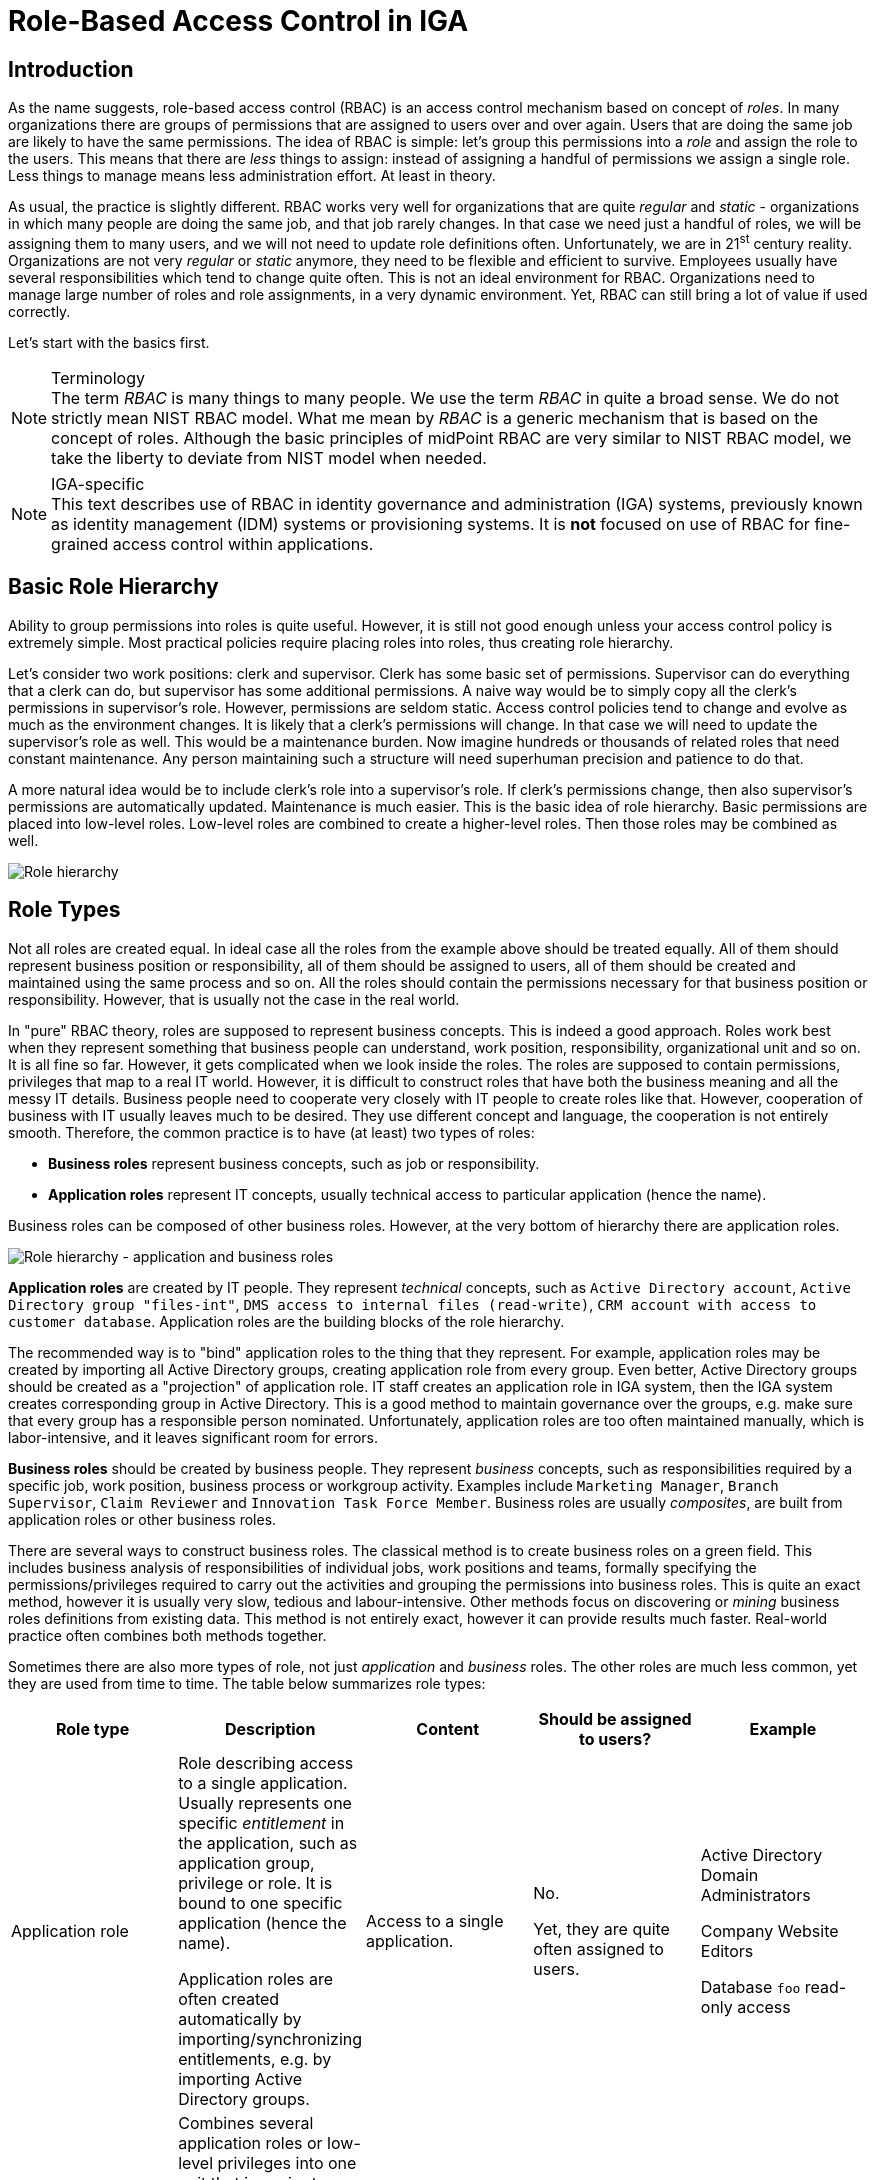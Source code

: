 = Role-Based Access Control in IGA
:page-nav-title: RBAC
:page-keywords: [ 'RBAC' ]
:page-toc: top
:page-upkeep-status: green


== Introduction

As the name suggests, role-based access control (RBAC) is an access control mechanism based on concept of _roles_.
In many organizations there are groups of permissions that are assigned to users over and over again.
Users that are doing the same job are likely to have the same permissions.
The idea of RBAC is simple: let's group this permissions into a _role_ and assign the role to the users.
This means that there are _less_ things to assign: instead of assigning a handful of permissions we assign a single role.
Less things to manage means less administration effort.
At least in theory.

// TODO: picture: Alice,Bob,Carol assigned to role "Sales Manager" which gives access to AD, ERP and CRM

As usual, the practice is slightly different.
RBAC works very well for organizations that are quite _regular_ and _static_ - organizations in which many people are doing the same job, and that job rarely changes.
In that case we need just a handful of roles, we will be assigning them to many users, and we will not need to update role definitions often.
Unfortunately, we are in 21^st^ century reality.
Organizations are not very _regular_ or _static_ anymore, they need to be flexible and efficient to survive.
Employees usually have several responsibilities which tend to change quite often.
This is not an ideal environment for RBAC.
Organizations need to manage large number of roles and role assignments, in a very dynamic environment.
Yet, RBAC can still bring a lot of value if used correctly.

Let's start with the basics first.

.Terminology
NOTE: The term _RBAC_ is many things to many people.
We use the term _RBAC_ in quite a broad sense.
We do not strictly mean NIST RBAC model.
What me mean by _RBAC_ is a generic mechanism that is based on the concept of roles.
Although the basic principles of midPoint RBAC are very similar to NIST RBAC model, we take the liberty to deviate from NIST model when needed.

.IGA-specific
NOTE: This text describes use of RBAC in identity governance and administration (IGA) systems, previously known as identity management (IDM) systems or provisioning systems.
It is *not* focused on use of RBAC for fine-grained access control within applications.

== Basic Role Hierarchy

Ability to group permissions into roles is quite useful.
However, it is still not good enough unless your access control policy is extremely simple.
Most practical policies require placing roles into roles, thus creating role hierarchy.

Let’s consider two work positions: clerk and supervisor.
Clerk has some basic set of permissions.
Supervisor can do everything that a clerk can do, but supervisor has some additional permissions.
A naive way would be to simply copy all the clerk’s permissions in supervisor’s role.
However, permissions are seldom static.
Access control policies tend to change and evolve as much as the environment changes.
It is likely that a clerk’s permissions will change.
In that case we will need to update the supervisor’s role as well.
This would be a maintenance burden.
Now imagine hundreds or thousands of related roles that need constant maintenance.
Any person maintaining such a structure will need superhuman precision and patience to do that.

A more natural idea would be to include clerk’s role into a supervisor’s role.
If clerk’s permissions change, then also supervisor’s permissions are automatically updated.
Maintenance is much easier.
This is the basic idea of role hierarchy.
Basic permissions are placed into low-level roles.
Low-level roles are combined to create a higher-level roles.
Then those roles may be combined as well.

image::07-06-role-hierarchy.png[Role hierarchy]

== Role Types

Not all roles are created equal.
In ideal case all the roles from the example above should be treated equally.
All of them should represent business position or responsibility, all of them should be assigned to users, all of them should be created and maintained using the same process and so on.
All the roles should contain the permissions necessary for that business position or responsibility.
However, that is usually not the case in the real world.

In "pure" RBAC theory, roles are supposed to represent business concepts.
This is indeed a good approach.
Roles work best when they represent something that business people can understand, work position, responsibility, organizational unit and so on.
It is all fine so far.
However, it gets complicated when we look inside the roles.
The roles are supposed to contain permissions, privileges that map to a real IT world.
However, it is difficult to construct roles that have both the business meaning and all the messy IT details.
Business people need to cooperate very closely with IT people to create roles like that.
However, cooperation of business with IT usually leaves much to be desired.
They use different concept and language, the cooperation is not entirely smooth.
Therefore, the common practice is to have (at least) two types of roles:

* *Business roles* represent business concepts, such as job or responsibility.

* *Application roles* represent IT concepts, usually technical access to particular application (hence the name).

Business roles can be composed of other business roles.
However, at the very bottom of hierarchy there are application roles.

image::07-07-role-hierarchy-application-business.png[Role hierarchy - application and business roles]

*Application roles* are created by IT people.
They represent _technical_ concepts, such as `Active Directory account`, `Active Directory group "files-int"`, `DMS access to internal files (read-write)`, `CRM account with access to customer database`.
Application roles are the building blocks of the role hierarchy.

The recommended way is to "bind" application roles to the thing that they represent.
For example, application roles may be created by importing all Active Directory groups, creating application role from every group.
Even better, Active Directory groups should be created as a "projection" of application role.
IT staff creates an application role in IGA system, then the IGA system creates corresponding group in Active Directory.
This is a good method to maintain governance over the groups, e.g. make sure that every group has a responsible person nominated.
Unfortunately, application roles are too often maintained manually, which is labor-intensive, and it leaves significant room for errors.

*Business roles* should be created by business people.
They represent _business_ concepts, such as responsibilities required by a specific job, work position, business process or workgroup activity.
Examples include `Marketing Manager`, `Branch Supervisor`, `Claim Reviewer` and `Innovation Task Force Member`.
Business roles are usually _composites_, are built from application roles or other business roles.

There are several ways to construct business roles.
The classical method is to create business roles on a green field.
This includes business analysis of responsibilities of individual jobs, work positions and teams, formally specifying the permissions/privileges required to carry out the activities and grouping the permissions into business roles.
This is quite an exact method, however it is usually very slow, tedious and labour-intensive.
Other methods focus on discovering or _mining_ business roles definitions from existing data.
This method is not entirely exact, however it can provide results much faster.
Real-world practice often combines both methods together.

Sometimes there are also more types of role, not just _application_ and _business_ roles.
The other roles are much less common, yet they are used from time to time.
The table below summarizes role types:

|===
|Role type |Description |Content |Should be assigned to users? |Example

|Application role
|Role describing access to a single application.
Usually represents one specific _entitlement_ in the application, such as application group, privilege or role.
It is bound to one specific application (hence the name).

Application roles are often created automatically by importing/synchronizing entitlements, e.g. by importing Active Directory groups.
|Access to a single application.
| No.

Yet, they are quite often assigned to users.
|Active Directory Domain Administrators

Company Website Editors

Database `foo` read-only access

|Technical role

IT role
|Combines several application roles or low-level privileges into one unit that is easier to manage.
Often used for application roles that depend on each other, e.g. when operating system access is needed to perform database administration.
They are considered to be somewhere between application roles and business roles.
They are not application roles, as they can give access to several applications.
They are not business role either, as they do not describe a complete business responsibility, and they often use very technical and non-business-friendly terminology, which makes them a separate species on their own.
They are not used very often.
|Access to a couple of application that depend on each other, or make sense together.
| In exceptional cases, e.g. very specific and complex IT responsibility.
| Database `bar` administration with OS access

Backup/restore management

|Authorization role
|Provides internal authorizations or privileges in the system where it is defined.
In IGA platform, these are roles that provide access to parts of the platform itself.
Authorization roles do not grant access to any other systems.
|Authorization statements (grants).
|No.

Yet, some roles may be assigned to users in early stages of the deployment when business roles are not fully formed yet.
Especially superuser roles.
|`Superuser` role

Internal `Approver` role in IGA platform


|Business role
|Business role represent a business responsibility, function in a business process, business-related work position or similar business concept.
Business roles are supposed to be a combination of smaller "elemental" roles.
|Any other role type, including other business roles.
|Yes
|`Clerk`

`Branch Supervisor`

`Marketing Assistant`

`Call Center Operator`

|===

== Role Hierarchy

RBAC is hierarchical: there may be roles within roles.
When it comes to IGA, almost all role structures are, technically, hierarchical.
There are _application_ roles at the bottom of the hierarchy.
_Business_ roles are constructed from application roles.
While this is technically a role hierarchy, it does not have the benefits of role hierarchy as intended by the RBAC model.

Full benefits of the hierarchy are achieved when business roles are placed within other business roles.
For example `Sales Manager` role can contain `Sales Agent` role, including all the permissions of the agent into the permissions of the manager.
Such approach can, theoretically, reduce role maintenance.
In case of change in `Sales Agent` permissions, such change is automatically applied to permissions of `Sales Manager` as well.
However, this benefit is achieved only in cases where the role hierarchy is well constructed, avoiding role duplication or misuse.

== Access Request Process

Ideally, roles should be assigned to users automatically.
Business roles are supposed to correspond to business concepts.
Therefore, it should be straightforward to automatically assign business roles based on user's attributes, such as location, job code or project membership.
However, there are practical obstacles.
Job codes or locations may not be available, or may not be precise.
Similar problems may apply to other business data as well.
Overall data quality may be too low for such automation.
Also, not all the relevant business concepts may be covered by business roles yet.
Moreover, the mapping between business _data_ (e.g. location or job code) and business _roles_ may not be obvious.
In other words, nobody really knows what access a user should have.
This issue is, in fact, quite common.

Practical IGA deployments often resort to _xref:/iam/iga/access-request/[access request]_ process.
The process goes like this:

. User _requests_ a role.
IGA systems provide a special-purpose user interface for requesting roles.
The user is selecting a roles from _role catalog_.

. The request is submitted for _approval_.

. The role is _assigned_ to the user.
Access is provisioned, privileges are granted.

This is a universal process that can have many variations.
The user may request role for herself/himself, or a manager may request a role for user's behalf.
The approval step may be multi-stage, e.g. requiring approval from a line manager and application owner.
High-privilege roles may require additional approval by security office.

In an idea case, the _role catalog_ should contain only a selected set of _business_ roles.
However, the catalogs usually contain all business roles - and _application_ roles too.
Too many organizations do not know what access users _should_ have, which is usually the primary motivation to deploy of _access request_ process.
As nobody knows what access users should have, it also means that nobody knows how business roles should look like.
Therefore, users are requesting application roles instead.
This approach is way too common.
Such process is not right, it goes against best practices - and common sense as well.
However, it is often the only feasible process to apply any kind of semi-systemic access control policy.

The bottom line is that the _access request_ process often leads to _over-provisioning_ - granting more access that the users need.
Reasons for this problem are quite obvious.
It is very easy to get access, and there is no motivation to remove access.
Over-provisioning is usually addressed with _xref:/iam/iga/certification/[certification]_ mechanism.
Simply speaking, certification is a process in which responsible persons must _certify_ that users still need the access that they requested.
The usual approach is to set up _certification campaigns_, regularly certifying access (e.g. annually).

== Role Governance

It is no easy task to define the roles, creating a practical RBAC model.
However, it is even harder to _maintain_ the model in good working condition.

The world around us is changing all the time.
Organizations change as well, including jobs and responsibilities of the users.
Applications are upgraded, new applications are introduced, old applications are decommissioned.
There are re-organizations, mergers, spin-offs and numerous unforeseen changes.
RBAC model has to adapt, updating role definitions.

Role management can be centralized, putting responsibility for RBAC model maintenance to a single team.
This approach is quite obvious, and it is quite wrong.
RBAC model works best when role definitions are aligned with the things that they represent.
Application roles should be aligned with application privileges, business roles should be aligned with business needs.
Except for very rare cases, there is no single team that can cover both the IT intricacies and business complexities across the entire organization.

Practical approach is to distribute role management effort.

*Application roles* should be management by the IT department.
They should be aligned with IT concepts.
Ideally, application roles should be managed automatically or semi-automatically.
The roles can be automatically synchronized from application entitlements, e.g. Active Directory application roles can be automatically created from Active Directory groups.
The other way around is also feasible: Active Directory groups are automatically created when a new application role is defined in the IGA platform.
Either way, application roles are _IT_ domain, they are good candidates for automated maintenance.

*Business roles* should be managed by business units.
As business role describe business concepts, they should be managed by business people.
There is nobody else to know the concepts and needs of the business well enough to define the roles - and to keep them updated.
It is possible to maintain business roles as a cooperative effort of business and IT, however the engagement of business people is crucial.

Unlike application roles, maintenance of business roles is very difficult to automate.
It requires a lot of effort, especially to keep the role definitions updated.
The usual practice is to assign _role owners_, especially for business roles.
Role _owner_ is a person responsible for the role definition.
For business roles, role owner is usually a business person responsible for the job or process that the role relates to.
It is expected that role owner updates role definition whenever business needs change.
Many IGA platforms allow specification of role _owners_ within the IGA platform itself.

Role owners are essential for maintenance of _business_ roles.
However, the owners may be necessary for _application_ roles as well, especially if application roles are often assigned to users directly.

Similarly to owners, IGA systems usually allow specifications of role _approvers_.
Approvers are persons responsible for approving role requests in _access request_ process.

== RBAC Policies

Role-based access control (RBAC) model formed in the 1990s and 2000s.
This is the "traditional" form of RBAC.
This form of RBAC is entirely _static_.
Assignment of roles are static, set of permissions in roles is static, access granted by the model does not change unless it is manually changed by an administrator.
This approach might be useful back in the 2000s.
However, we live in a very dynamic world now, two decades later.
Static access control model does not work very well any longer.
There are numerous problems of _static_ RBAC models, such as xref:/iam/role-explosion/[role explosion] and role abuse.

Despite all its drawbacks, traditional _static_ RBAC model was, and still is, quite popular.
However, static RBAC was criticised almost since its inception.
The critique resulted in mechanisms for making RBAC more dynamic, that were introduced as early as the 2000s.
Some identity management systems of the era supported dynamic assignment of roles to the user, based on simple rules.
However, this functionality was still quite rare.
Identity management systems matured in the 2010s and became known as identity governance and administration (IGA) systems.
At least a partial support for dynamic RBAC is now a part of many IGA platforms.
However, capabilities of individual products still significantly vary, and the dynamic functionality is not very popular outside the IGA field.
Despite that, dynamic RBAC approach provide numerous advantages, not only over static RBAC, but also over other access control models, such as ABAC or PBAC.
Now, in the 2020s, dynamic RBAC features are absolutely essential for any IGA platform to efficiently handle complex access control requirements.

One of the most practical and flexible approaches to dynamic RBAC is xref:/midpoint/reference/roles-policies/pdrbac/[Policy-Driven RBAC] as implemented in xref:/midpoint/[midPoint IGA platform].
Policy-driven RBAC provides flexibility at three levels:

* *Dynamic user-role assignment*.
Assignment (and unassignment) of roles to users can be controlled by rules.
The rules usually work with user attributes, such as job code or location.
Roles can be dynamically and automatically assigned to users based on business data stored in user attributes.
+
Moreover, in midPoint, roles can be directly linked to xref:/midpoint/reference/org/[organizational structure].
In such a case, membership in an organizational unit, team or project automatically implies certain roles or privileges.
+
Dynamic user-role assignment significantly reduces RBAC administrative burden, as significant part of role assignments can be managed automatically without explicit action of an administrator.

* *User-role assignment parameters*.
User-role assignment is not a simple binary relation as it was in traditional RBAC.
It is a rich data structure that can be parametrized.
For example, assignment can be parametrized, providing access only for a limited time period, or limit the access to a certain organization.
Special parameters (such as _relation_ parameter in midPoint) can be used to determine user's relation to a role.
This can be used to distinguish ordinary role member from role owner, read-only access to resources from read-write access and so on.
+
Moreover, in midPoint, other object types that roles can be assigned, with functionality similar to roles.
For example, xref:/midpoint/reference/org/[organizational units] can directly model access provided to departments, teams and projects, even distinguishing access to team members and managers using the _relation_ parameter.
Furthermore, concept of xref:/midpoint/reference/misc/services/[services] can model applications, mobile devices, APIs and similar entities, all behaving like roles.
+
Parametric role assignment is a very efficient tool to fight xref:/iam/role-explosion/[role explosion] problem.
Single role can be used under various circumstances, distinguished by assignment parameters.
Where traditional RBAC needs many roles, policy-based RBAC needs just one.

* *Dynamic role permissions*.
Roles are no longer just a static set of permissions.
While static permission sets can still be used, there is now an additional mechanism to determine permissions using dynamic _expressions_.
Such expressions take parameters from the user, role, role-user assignment and evaluation _context_.
The parameters are used to determine permissions granted by the role.
This is an efficient mechanism to determine various situation, usually based on assignment parameters.
For example, the expressions can be used to grant different permissions to ordinary role member, and different permissions to role owner.
Even more common case would be an expression that is using _location_ parameter to limit permissions only to specific physical location or country.
+
Moreover, in midPoint, the expressions can be used to set up entitlements and attributes of accounts provisioned by midPoint.
For example, it can be programmed to follow naming conventions for groups, automatically choosing correct group among `foo-reader`, `foo-writer`, `foo-admin`, all handled by a single role.
As midPoint treats organizational units as roles, this mechanism can be used to distinguish access of project members and managers without a need for complex policy definitions.
The possibilities are nearly endless.
+
Dynamic role expressions provide functionality that is very similar to dynamic access control models, such as ABAC or PBAC.
However, policy-based RBAC still maintains most of the benefits of RBAC.
Policies are neatly divided to roles, encapsulated in them.
Many roles can be maintained and updated independently of others, reducing the policy maintenance nightmare common to ABAC/PBAC models.

Policy-driven RBAC is a natural evolution of the RBAC concepts.
It still provides the advantages of RBAC, addressing the problems of traditional static RBAC models.
It brings the flexibility of dynamic access control models to the RBAC world.

== Role Engineering

.Organizational role engineering
NOTE: Most of the concepts provided in this section apply to _organizational_ role engineering: role engineering for organizational identities in enterprise, academia or government, such as _employees_, _students_, _staff_, _contractors_ and so on.
It may not entirely apply to _customer_, _business partner_ or _citizen_ identities.
Such identities have their specific characteristics, such as large number of identities, and simpler policies which are known and applied consistently.
Other methods are likely to be more suitable for such environments.
There is no silver bullet in IGA.

Role engineering is a process of creating and maintaining RBAC model.
It is all abound creating and updating the roles, as well as all associated rules and policies.
Strictly speaking, assignment of roles to users is not part of role engineering.
However, it is closely related to role engineering, and it is very difficult to separate from role engineering.

Fundamentally, there are two approaches to role engineering:

* *Top-down approach* starts with business concepts and tries to express them in ever finer role definitions, down to permissions.
For example, role engineering starts with analysis of organizational structure, jobs, work positions and processes.
Top-level business roles are created for individual jobs, the roles are divided to individual responsibilities, which form a lower-level business roles.
Lower-level business roles are filled with permissions (usually indirectly through application roles).

* *Bottom-up approach* starts with permissions, grouping them to roles, matching roles to business concepts.
The process starts with permissions, usually in a form of application roles.
Application roles are grouped together, to form IT/technical roles or lower-level business roles.
Higher-level business roles are formed from lower-level roles.
Business roles are mapped to business concepts, such as jobs, work positions and organizational units.

Both approaches are used in practice, and both have their pluses and minuses.

The top-down approach is the one that would be recognized as the "correct" approach from the business analysis point of view.
Indeed, top-down approach tend to give exact and reliable results, provided that the analysis is based on up-to-date and complete business data.
Top-down approach can, theoretically, uncover and remedy many hidden issues in access control practice, such as over-provisioning.
However, top-down approach is very labour-intensive.
It requires very intensive cooperation of top-tier business people, which is difficult to secure.
Slow and costly progress of top-down approach is usually a major obstacle, which often makes the approach infeasible for large-scale use.

Moreover, reliance on exact business data may be a critical problem of top-down approach.
It is a public secret that in too many organizations nobody really knows what access the employees _should_ have.
Business processes, jobs and responsibilities are poorly documented.
Formal organizational structure is not aligned with real business practices.
There are many work positions with combined and temporary responsibilities, many exceptions to rules, practices stemming from undocumented management decisions, informal communication back-channels and so on.
Top-down approach can easily turn into a futile exercise in such environment.
Top-down approach often ends up with under-provisioned access, as it is very easy to miss undocumented intricacies that are necessary to access real-world applications.

Identity management does not start on a green field.
There are always pre-existing data.
The organization had to operate without identity management or IGA platform for quite some time as it was growing.
There will be Active Directory full of users and groups.
Perhaps there will be central LDAP directory server, with many connected applications.
There may be business applications with large user bases, roles and policies customized to business needs.
One way or another, there will be existing user base, with permissions, entitlements and application access already provisioned.
This may be seen as obstacle to IGA deployment, an existing state that has to be imported, processed and aligned.
However, it is also an advantage, a precious data set.
Access to existing applications was (mostly) based on existing access control policy.
Information about the policy is still there, hidden in the data, waiting to be discovered.
Discovery of policy information from existing data is the basic idea o bottom-up approach to role engineering.

The usual practice is to start with central directory service, such as Active Directory or LDAP.
Such systems usually have reasonably complete user databases, as they are used as a basis and authentication sources for many applications.
It is also very likely that there will be groups that represent application-specific permissions.
Groups can be imported to IGA platform, automatically creating application roles.
This approach has several benefits.
Firstly, is provides a base for _access request_ process.
Group membership does not need to be managed manually.
Users can request membership in application roles using the _access request_ process, which grants membership in Active Directory or LDAP groups when finished.
Secondly, assignment of users to application roles provides starting data for bottom-up role engineering.
The obvious starting point are popular groups: groups that have large number of members.
These are prime candidates for policy automation.
Membership overlap is a good indicator of hidden policy fragments.
Look for application roles that have similar set of members, it is likely that they can be combined into a business role.

However, analysis of application roles is quite difficult to do by hand.
Some patterns and membership overlaps are obvious, but most of them are not.
Business roles have to be _mined_ from the data.
Several IGA tools provide _role mining_ mechanisms for this purpose.
_Role mining_ is usually based on mathematical algorithms that detect similarity of application roles, such as clustering, pattern detection or even advanced machine learning and artificial intelligence (AI) methods.
The mechanisms analyze application roles, detect groups of similar permissions and suggests new business roles.

Role mining mechanisms can be extremely useful.
However, they must not be used blindly.
Role mining is almost always _approximate_.
It processes roles with _similar_ permissions, often suggesting business roles that slightly increase or reduce original permissions.
Moreover, the algorithms have no information about business context.
Role mining may suggest a business role which includes a lot of permissions and users with high similarity.
However, the role may mix up two independent user groups which have similar permissions by chance, or where a deeper role hierarchy would be more appropriate.
Role mining always requires human supervision.
Business role suggestions must be reviewed by a person who is aware of the business context, who can judge whether the suggestion makes sense from business and organizational perspective.
Simply speaking, there has to be a natural intelligence and context awareness to supplement the artificial intelligence algorithms.

Bottom-up approach is usually very practical in real-world situations, when policy is not completely known.
Bottom-up approach has several big advantages.
It is a very feasible approach, especially when role mining mechanisms can be used to speed up the process.
It can be applied in a smooth, continuous fashion, along with existing access control processes (e.g. _access request_ process).
Unlike top-down approach, bottom-up approach is analyzing real _practical_ policy, not a formal rubber-stamped specification of a policy.
However, there are also disadvantages.
Bottom-up approach has to be _approximate_.
It works with the data where policy-based decisions are mixed with policy exceptions, decisions based on outdated policies and so on.
Input data are not clean, it cannot be expected that the outputs will be perfect.
Bottom-up approach tends to legalize _status quo_, which usually means over-provisioned access.
If the over-provisioning was systemic, bottom-up approach reflects over-provisioned access to business roles.
This could be addressed at the time when business role suggestion is reviewed.
However, at that time it is usually not a priority, and the broader business context may not be known.
Therefore, bottom-up role engineering should be followed by role consolidation and clean-up step.

Overall, top-down approach prioritizes security and compliance, with major risk of business disruptions and high cost.
On the other hand, bottom-up approach prioritizes business continuity, with major risk of embedding _status quo_ without any significant improvement to security.
In practice, both top-down and bottom-up approaches are useful - and needed.
Our recommendation is to combine them:

* Use *top-down* approach to process the "whales": roles with lots of members, high-impact roles and/or sensitive roles.
Keep the number of such roles relatively low, as the top-down approach can be slow, costly and disrupting.

* Use *bottom-up* approach to process the "fish": ordinary mid-size roles.
Use role mining as the primary analysis tool, which allows to process quite a large number of roles quickly.
Select roles with reasonably high similarity which also have business meaning.
However, do not overdo it.
Do not try to force your way through low-similarity roles or roles that do not have any business sense.
It is not required to process every single privilege into business roles.

* Do not try to precess the "plankton": policy exceptions, very small roles and historical leftovers.
Keep such application roles directly assigned to users.
Do not forget about these completely, just do not try to process them to business roles.
It is not worth the effort.
Set up reviews and certification campaigns to gradually remove them, or keep them under control.

There is one thing to keep in mind at all stages of the role engineering process: always seek assistance of business people.
The roles must make business sense in the first place.
That is the primary idea of role-based access control.
Cooperation of business people is absolutely essential for top-down approach.
However, even bottom-up approach will not work without business knowledge.
Business people are essential.

Role _engineering_ is just one steps in role _management_.
Roles must be assigned to users to be useful.
As we have seen before, static assignment of roles to users is not desirable.
Definition of _policy_ for automated assignment of roles to users should be an integral part of _role management_ effort.


== Long-Term Sustainability

It is hard enough to make RBAC work.
It is even harder to keep it working well.
_Sustainability_ of access control models in general is not an easy problem, and it is not entirely solved yet.
RBAC is no exception.

Access control model should be strictly based on policy - in theory.
However, as we have seen, such a strict approach is usually not feasible.
There are always discrepancies: policy exceptions, data errors, outdated data, historical baggage, leftovers and numerous other small issues.
Due to its nature, RBAC model tends to be quite robust, it can tolerate a lot of discrepancies and still operate.
That is probably one of the reasons for RBAC popularity.
However, such discrepancies are undesirable, they complicate life for everybody.
How can we reduce the number of discrepancies over time, instead of piling them up?

There is no definitive answer to that question - at least for now.
All we can provide is a set of ideas and suggestions.

* First and foremost: *apply policy and automation* as far and as broad as you can.
Roles _should_ be assigned automatically.
Even more importantly, they should be automatically unassigned when not needed.
Integrate RBAC with organizational structure.
Review role definitions and policies, instead of re-certification of every role assignment.

* *Avoid duplication* of policy and role definitions.
"Don't Repeat Yourself" (DRY) is one of the basic mantras of information technologies.
Use one parametric role with expressions rather than making ten copies that are almost, but not entirely similar to each other.
Avoid duplication of role _assignments_ as well.
Use business roles or technical/IT roles to reduce the number of user-role assignments.

* Keep policies *encapsulated* within roles.
Role definition should contain all that is important for expressing the policy that the role represent.
Keep set of privileges (or expressions) within the role, keep rules or data for automatic assignment within the role, also keep description (intended for users) and documentation (intended for role engineers) in the role.
Keep roles independent of each other as much as possible.
Make sure that update of one role does not have unforeseeable cascading side effects to other parts of the system.

* *Follow the risk*.
Focus on high-risk areas in access request approvals and reviews.
Prioritize certification of high-risk role assignments.
Monitor cumulative risk trends.
Of course, you have to know where the risk is to apply risk-based approach.
This requires automated risk modeling as a built-in feature of your IGA platform.

* *Do not hide problems* under the carpet.
Clearly mark policy exceptions, temporary hacks and historical baggage.
Report them, show them on dashboards, make sure their number is not unreasonably raising.
Set up a process to continually process them, slowly sorting them out.

* *Align IT and business* as much as you can.
IGA systems are IT systems.
However, they work with piles of business information.
IGA does not make sense without business knowledge, context and cooperation of business people.
Make sure you have practical and up-to-date organizational structure data in IGA platform, not just some worthless slide from a management presentation.
Make sure your business roles match with business responsibilities, jobs and processes.
Make sure your application catalog represents real IT systems.
IGA is all about continuous management of _reality_, it is not a monthly spreadsheet which is fabricated, sent and forgotten.

* *Manage data quality*.
"Garbage in, garbage out", that saying goes back to the very beginnings of computer technology.
It is still as true as ever.
Policy-based approach stands and falls on quality data.
Identity attributes are used to automatically assign roles.
If the value of such attributes is wrong, role assignments will also be wrong.
Make sure that job codes, organizational unit assignments and similar data are correct.
Such data often originate in the human resource (HR) systems.
The data quality may be low, as there is very little motivation to keep such data exact and up-to-date.
They are not used for any important purpose in HR systems.
However, IGA platform relies on them.
IGA platform is usually the first system that detects data inconsistencies, and they may cause a lot of damage.
Make sure you have a mechanism to quickly correct the data in the IGA platform, working around immediate problems.
Also make sure that there is a _feedback process_ to correct the data in their systems of origins (usually HR).
This process is slow and painful, yet it is absolutely necessary.

* Deploy *assistive tools* to keep the system in good shape.
Such tools are currently just appearing in IGA platforms.
For example, the platform may assist user in role selection in _access request_ process.
It may suggest a business role to the user, instead of handful application roles that the user selected.
The platform may warn you that the role you are designing is pretty much the same as another existing roles.
Role mining process might be running continuously, notifying you about newly discovered role candidates.
There are many improvements that the future may bring.

* *Policy mining* is a big idea for the future.
Business roles can be mined from application role data.
However, when role data are combined with user attributes and organizational structure, we could mine _policy_.
We can mine the rules that determine when a particular role is assigned and unassigned.
Policy mining is likely to the ultimate tool for bottom-up approach to policy-driven RBAC.


== Miscellaneous Notes

RBAC model provides elegant way to implement segregation of duties (SoD) functionality.
Simple role exclusion rules are sufficient, mutually excluding several business roles.

Ideally, roles in RBAC model should be independent.
Such approach allows dependent modification of any role in the system, without risking interference or undesirable inconsistencies in the system.
However, dependencies between roles cannot be entirely avoided, especially in complex role hierarchies.
Some systems provide role model versioning and staging features.
Modification of several roles can be applied as a single atomic unit.

Complete RBAC models (such as NIST RBAC standard) include concept of sessions and active roles.
At the start of every session, user is asked to select roles that should be active for the duration of the session.
However, this feature is often not implemented, even in applications that claim full compliance with RBAC model.
As for IGA systems, this feature cannot be fully supported for provisioning/fulfilment, as IGA systems do not have direct control over user's session.
If necessary, this feature has to be implemented by the applications.

Role structure of RBAC is an important tool to support risk exposure calculations.
Users are assigned to roles, roles imply permissions, hence the relation between users and permissions is known.
Risk exposure of individual permissions can be projected to users, identifying risk hot-spots.
RBAC makes this process relatively straightforward, while other models (namely PBAC/ABAC) do not easily support this functionality.

In addition to the usual RBAC hierarchy, RBAC model can get yet another dimension.
RBAC model can be applied to itself, roles can have roles, creating meta-roles.
For example `Business role` and `Application role` may be meta-roles, applied to business and application roles respectively.
Functionality that is common to particular role type may be specified in the meta-role, reducing duplication of policy definitions.
For example, xref:/midpoint/reference/schema/archetypes/[archetypes in midPoint] work as meta-roles.

While RBAC deals primarily with roles, other types of objects may have functionality similar to roles.
For example organizational units may act as roles, directly granting permissions for all members of the unit.
Such approach allows to apply benefits of RBAC directly to other object types, reducing number and complexity of policy statements.
For example, xref:/midpoint/reference/org/[organizational structure] and xref:/midpoint/reference/misc/services/[services] in midPoint act as roles.

User-role assignments can be extended to support advanced use-cases, such as role governance.
For example parametrized user-role assignment may indicate that user is an _owner_ of a role rather than a plain member.
Such unified approach allows re-use of many RBAC-related mechanisms, re-applying them to role governance as well.
For example, users may request to be role _owners_ using the same _access request_ process as for ordinary role membership.
Role ownership may be certified using the same access certification mechanism as is applied for role membership.

Roles are sometimes used to provide _birthright permissions_ to users.
This approach is not entirely correct, it should be avoided if possible.
_Birthright permissions_ are given by user type, or similar inherent quality of the user.
E.g. a user may gain certain access just because the user exists (is _registered_) or because the identity is of type _employee_.
_Birthright_ should be granted by the same mechanism or policy that determined user type.
For example, in midPoint, _birthright_ is provided by xref:/midpoint/reference/schema/archetypes/[archetypes].

Proponents of other access models (particularly PBAC) contrast _policy-based_ access control models with _role-based_ access control, implying that RBAC is not policy-based.
However, roles, role structure and assignment of roles to users *are* policy.
These data structure specify access control rules, and hence the policy of who can have access to what.
This policy is not _algorithmic_, it is rather _declarative_, yet it is a policy anyway.
Moreover, dynamic RBAC models provide means to implement _algorithmic_ policy as well.


== Common RBAC Problems

RBAC is an access control mechanism that looks simple.
However, it can create unexpected complexities - and complications - if not used correctly.
This section summarizes common mistakes, misconceptions and problems related to use of RBAC mechanisms.

* *Overuse of application roles* is perhaps the most common mistake.
It is a very common (and correct) practice to import application permissions and entitlements into IGA platform in a form of application roles.
Application roles are assigned to users, following existing assignment of application permissions/entitlements to application accounts.
Such practice is a good one, as it provides very good _starting point_ for RBAC deployment.
The problem is that this is considered by many as a finished RBAC deployment, which it is not.
Application roles are IGA equivalent of permissions.
Assigning application roles directly to users means assignment of _permissions_ directly to users.
This is not RBAC structure, as the _roles_ are barely involved.
What you have at this point is not RBAC.
+
The effort should continue by introducing _business roles_, which is the first step to create RBAC model.
Policies should be applied to automate business role assignments and minimize direct use of application roles.
Direct assignment of application role to a user should not be considered a norm, it should be regarded as policy exception, as a liability that should be cleaned-up eventually.
Practical deployments will have some residual amount of direct application role assignments, as it is not worth the effort to sort out such special cases into business roles.
However, that should be kept to the minimum, and it should be carefully monitored to avoid overuse of application roles.

* *Access request frenzy* is another very common issue.
Once _access request_ process is in place, there is tendency to use it as a universal tool to solve every problem.
Users are often requesting number of roles without any real understanding what the roles mean and why do they need them.
Very common practice is blindly requesting the same set of roles that a colleague has.
Also, the approvers often do not know whether the request for application roles is substantiated, as they do not understand the purpose of such roles.
They approve the request as long as it "looks good", without much consideration.
This inevitably leads to endless spaghetti of application role assignments.
+
Wild use of _access request_ process may be acceptable at the start of IGA deployment, when there is very little RBAC structure in place yet.
Later in the project the _access request_ process should be tuned to prefer business role requests.
Use of recommenders and other advanced techniques can further improve the process in the future.
However, the most important success factor is to proceed with engineering of business roles, and automatic policies for their management.
Role mining can be a very useful tool to clean up the mess that was caused by uncontrolled use of _access request_ process early in the deployment.

* *Rubber-stamp certifications* are a huge and pointless exercise, which is usually a consequence of _access request_ process abuse.
_Access request_ process is a quick and very convenient method to get access to applications.
However, there is little motivation to _remove_ the access when it is no longer needed.
Certification campaigns are used to remove excessive access.
Every role that was granted by the means of _access request_ process has to be certified at regular intervals.
Responsible persons has to _certify_ that the access is still needed.
However, if huge number of roles were granted to users, the certification campaigns are also huge.
It is beyond the capabilities of the certifiers to responsibly judge every role granted to every user, and repeat that process at regular intervals.
Certification campaigns turn into a _rubber-stamping_ exercise, where most of the certifiers accept all the roles without much consideration.
Which means that very little access gets removed.
As new access is constantly granted, and the access is not removed, certification campaigns get larger, which increases the motivation for rubber-stamping - resulting in vicious spiral.
+
There are methods to treat the symptoms once they occur.
Risk-based certifications may be used in attempt to focus certifier attention to sensitive roles, trying to reduce rubber-stamping of high-risk roles at the very least.
This may be a good first step.
Some IGA platforms provide artificial intelligence mechanisms that assist in certification decisions.
However, when rubber-stamping practice is already the norm, even artificial intelligence will follow such practice.
This approach can make rubber-stamping more efficient, yet it may not address the core of the problem.
+
The best solution is not focused on treating the symptoms, it addresses the root cause of the problem.
The solution is to reduce number of application role assignments by introducing business roles and policy-driven automation.
The solution is basically the same as solution to other problems, as the root causes are essentially the same.

* *xref:/iam/role-explosion/[Role explosion]* is a well-known problem of static RBAC models.
It may have several causes.
Perhaps the worst cause is a desire to describe dynamic and multidimensional concepts using a static model.
For example, an attempt to include both the responsibility and location in roles occur in explosion of role combinations, e.g. `New York Supervisor`, `New York Director`, `Boston Supervisor`, `Boston Director`, ...
Also, attempts to overdo principle of least privilege at the business role level, or attempt to cover all policy exceptions and anomalies with systemic business roles may lead to xref:/iam/role-explosion/[role explosion].
+
The best approach to fight the systemic causes of role explosion is to use algorithmic policies.
For example, xref:/midpoint/reference/roles-policies/pdrbac/[dynamic role expressions and parameters] are very efficient method to avoid explosion caused by dynamic and multidimensional concepts.
Role explosion caused by overzealous role modeling are relatively easy to address, by admitting that the model will never be perfect, and there will always be some exceptions and leftovers.

* *Business role duplication* is a less common problem.
It occurs when role engineering is distributed among several people, or when the model gets very complicated and outdated.
The same business role is created by two people, or it is re-created long time after the original was created - and forgotten.
It may also occur by purpose, when part of one role is copied to another role, usually due to neglect or limited knowledge of role engineer.
+
Unintentional role duplication can be partially addressed by role engineering process, mandating that the engineer has to check for existence of similar roles before creating a new business role.
However, this is increasingly difficult to do as the RBAC model grows.
The ideal solution would be a support in IGA tooling, which will warn the engineer that the new role is very similar to another existing role.
Intentional business role duplication is different, though.
Parts of role definition should not be copied.
A small role hierarchy should be created instead, with both roles sharing a common sub-role.

* *Role decay* is a problem of older deployments.
It is hard enough to define the roles in the first place.
However, role definitions need to be reviewed and maintained, otherwise they diverge from the business reality eventually.
Role review and maintenance is a hard and somehow boring task, which means it is often neglected.
+
It is usually not possible for one person to properly maintain entire RBAC model.
The solution would be to distribute the work.
Assign _owners_ to roles, persons responsible for maintaining role definition.
For business roles, the owners would be usually business people.
Set up a regular process to review and update role definitions, focused especially at removing excessive privileges from roles and decommissioning outdated roles.
+
However, the ultimate solution is to be aware of your own capabilities.
Do not over-complicate the model to the point where it cannot be maintained any longer.
If you (and your team) are not able to maintain full RBAC model, consider compromise approaches.
Maybe it would be lesser evil to build simpler and "bigger" roles, allowing some controlled over-provisioning.
Outdated role definitions are likely to result in over-provisioning too, however it is likely to be hidden.
It may be wise to accept some amount of known risk rather than suspect huge amount of unknown risks in the system.

* *Phantom policy* is a common organizational problem, it is not limited to RBAC.
Theoretically, access control policy in any organization should be well-known, clearly-formulated, documented and properly maintained.
This is usually not the case.
The policy is undocumented, ambiguous, based on subjective considerations and ad-hoc decisions.
Can such a "policy" be expresses using any access control mechanism?
+
Clearly, top-down approach is not going to work here.
However, the organizations works in some way, therefore some kind of semi-systemic policy has to be in place, even though it is not obvious.
We have to discover the policy, or at least some parts of it.
Desperate times call for desperate measures.
Although combination of application roles and access request process often leads to a disaster, it may be worth applying in this case.
We can get some data from the access request process, analyze the role using mining tools and try to distill some parts of the policy.
It is not going to be easy, but it is a start.
+
The important thing is that this is a _start_.
The process must not stop there.
The organization won't get very far if it sticks to its _phantom_ policy.
As parts of the policy are discovered, it has to be documented, reviewed and improved.
Both IGA methods _and_ business must adapt to each other.
If business part cannot change, this whole IGA effort will turn into a death march eventually.

* *Centralized role management by IT department* is a common practice when deploying IGA solution.
It is also wrong practice.
True, _application_ roles can, and should, be managed by IT department.
However, IT department does not have the necessary knowledge to manage _business_ roles.
Attempts of IT department to define business roles are pointless.
Resulting roles will be useless for business units, they will not match their needs, they will be just yet another confusing obstacle to get access to the applications, they will make everythign worse.
+
Business roles must be aligned to business concepts.
Only business people know business concepts.
Therefore, business people must be involved in business role engineering.
Period.
+
Obviously, business people usually do not have technical skill to define the role - especially at the beginning of role engineering effort, when even IT people may be a bit lost.
Therefore, it is critical that the role engineering process starts as a close cooperation between IT and business.
As the team gains more experience it is likely that more and more effort can be delegated to business people.
Yet, the role engineering process will always be a cooperative effort, involving both the business and IT.

* *Roles for everything*.
Once an engineer grasps concept of roles, everything starts looking like a role.
Of course, there are roles for `Branch supervisor` and `Marketing assistant`.
However, suddenly there are roles for `Employee`, `Marketing department`, `New York Branch` and `Project X member`.
And then there are the rules: any user who has `location` attribute with a value of `NY` will get `New York Branch` role.
Eventually there are going to be avalanche of roles, rules, naming conventions and categories.
Welcome to the RBAC labyrinth.
+
While this approach looks sound at the first sight, it is not.
There is a lot of duplication.
`Employee` is not a role, it is most likely a user type.
_Birthright permissions_ that belong to employees should not be granted by a role, they should be assigned by the same mechanism that decided that a user is an employee.
That is usually some kind of HR synchronization, or a built-in typing mechanism of IGA platform.
There is a good reason we do not want that as a role: what happens if such a role gets unassigned?
Also, `Marketing department` is not a role, it is an organizational unit.
We do not want to have both `Marketing department` organizational unit and `Marketing department` role in our system, it would be a recipe for confusion.
The privileges needed to work in Marketing department should be granted by `Marketing department` _organizational unit_, not a role.
Similarly, `New York Branch` and `Project X` are just different forms of organizational units.
The same reasoning applies here.
+
Do not try to model your organizational structure using roles, use real organizational structure instead.
Do not try to model locations using roles, use location directory instead.
Do not try to model applications using roles, use application catalog instead.
Choose the right tool for the job.
_Role_ is not a golden hammer.

== See Also

* xref:/midpoint/reference/roles-policies/rbac/[RBAC implementation in midPoint]

* xref:/midpoint/reference/roles-policies/pdrbac/[]

* xref:/midpoint/reference/roles-policies/mining/[Role mining in midPoint]

* xref:/iam/[]
